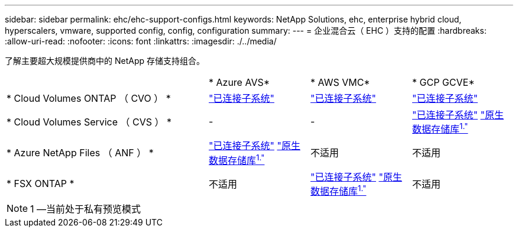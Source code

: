 ---
sidebar: sidebar 
permalink: ehc/ehc-support-configs.html 
keywords: NetApp Solutions, ehc, enterprise hybrid cloud, hyperscalers, vmware, supported config, config, configuration 
summary:  
---
= 企业混合云（ EHC ）支持的配置
:hardbreaks:
:allow-uri-read: 
:nofooter: 
:icons: font
:linkattrs: 
:imagesdir: ./../media/


[role="lead"]
了解主要超大规模提供商中的 NetApp 存储支持组合。

[cols="6, 3, 3, 3"]
|===


|  | * Azure AVS* | * AWS VMC* | * GCP GCVE* 


| * Cloud Volumes ONTAP （ CVO ） * | link:azure/azure-guest.html#cvo["已连接子系统"] | link:aws/aws-guest.html#cvo["已连接子系统"] | link:gcp/gcp-guest.html#cvo["已连接子系统"] 


| * Cloud Volumes Service （ CVS ） * | - | - | link:gcp/gcp-guest.html#cvs["已连接子系统"]
link:https://www.netapp.com/google-cloud/google-cloud-vmware-engine-registration/["原生数据存储库^1."^] 


| * Azure NetApp Files （ ANF ） * | link:azure/azure-guest.html#anf["已连接子系统"]
link:https://azure.microsoft.com/en-us/updates/azure-netapp-files-datastores-for-azure-vmware-solution-is-coming-soon/["原生数据存储库^1."^] | 不适用 | 不适用 


| * FSX ONTAP * | 不适用 | link:aws/aws-guest.html#fsx-ontap["已连接子系统"]
link:https://blogs.vmware.com/cloud/2021/12/01/vmware-cloud-on-aws-going-big-reinvent2021/["原生数据存储库^1."^] | 不适用 
|===

NOTE: 1 —当前处于私有预览模式
